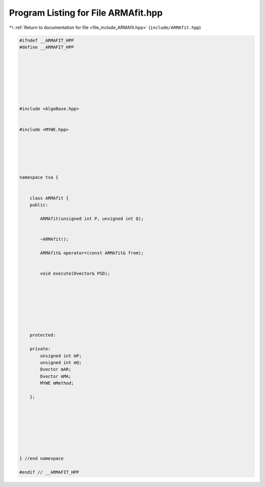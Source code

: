 
.. _program_listing_file_include_ARMAfit.hpp:

Program Listing for File ARMAfit.hpp
====================================

|exhale_lsh| :ref:`Return to documentation for file <file_include_ARMAfit.hpp>` (``include/ARMAfit.hpp``)

.. |exhale_lsh| unicode:: U+021B0 .. UPWARDS ARROW WITH TIP LEFTWARDS

.. code-block:: none

   #ifndef __ARMAFIT_HPP
   #define __ARMAFIT_HPP
   
   
   
   
   
   
   
   
   #include <AlgoBase.hpp>
   
   
   #include <MYWE.hpp>
   
   
   
   
   
   
   namespace tsa {
   
   
       class ARMAfit {
       public:
   
           ARMAfit(unsigned int P, unsigned int Q);
   
   
           ~ARMAfit();
   
           ARMAfit& operator=(const ARMAfit& from);
   
   
           void execute(Dvector& PSD);
   
   
   
   
   
   
   
   
       protected:
   
       private:
           unsigned int mP;
           unsigned int mQ;
           Dvector mAR;
           Dvector mMA;
           MYWE mMethod;
   
       };
   
   
   
   
   
   
   
   
   } //end namespace
   
   #endif // __ARMAFIT_HPP
   
